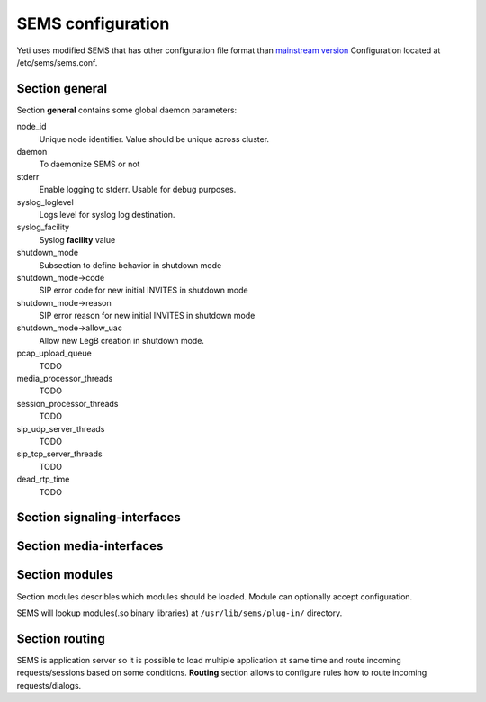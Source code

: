 .. :maxdepth: 2


==================
SEMS configuration
==================


Yeti uses modified SEMS that has other configuration file format than `mainstream version <https://github.com/sems-server/sems>`_
Configuration located at  /etc/sems/sems.conf. 

Section **general**
-------------------

Section **general** contains some global daemon parameters:

.. code-block:: c
   :caption: general section example
   
    general {
        node_id = 8
        daemon = yes
        stderr = no
        syslog_loglevel = 2
        syslog_facility = LOCAL0

        shutdown_mode {
            code = 508
            reason = "Node in shutdown mode"
            allow_uac = true
        }
        #~ pcap_upload_queue = pcap

        media_processor_threads = 1
        session_processor_threads = 1
        rtp_receiver_threads=1
        sip_udp_server_threads = 1
        sip_tcp_server_threads = 1

        dead_rtp_time=30

        max_shutdown_time = 10
        max_forwards = 70 

        session_limit {
            limit = 4000
            code = 509
            reason = "Node overloaded"
        }

        enable_srtp = yes
        enable_zrtp = yes        
    }
    
node_id
    Unique node identifier. Value should be unique across cluster.

daemon
    To daemonize SEMS or not
    
stderr
    Enable logging to stderr. Usable for debug purposes.

syslog_loglevel
    Logs level for syslog log destination.
  
syslog_facility
    Syslog **facility** value
    
shutdown_mode
    Subsection to define behavior in shutdown mode

shutdown_mode->code
    SIP error code for new initial INVITES in shutdown mode
    
shutdown_mode->reason
    SIP error reason for new initial INVITES in shutdown mode
  
shutdown_mode->allow_uac
    Allow new LegB creation in shutdown mode.
    
pcap_upload_queue
    TODO

media_processor_threads
    TODO

session_processor_threads
    TODO

sip_udp_server_threads
    TODO
    
sip_tcp_server_threads
    TODO

dead_rtp_time
    TODO



Section **signaling-interfaces**
--------------------------------

.. code-block:: c
   :caption: signaling-interfaces configuration example

    signaling-interfaces {
        interface input {
            default-media-interface = input
            ip4 {
                sip-udp {
                    address = 193.186.15.24
                    port = 5061
                    use-raw-sockets = off
                    origination-acl {
                        whitelist = { 193.186.15.0/24 } 
                        method = drop
                    }
                    register-acl {
                        whitelist = { 193.186.15.0/24 } 
                        method = drop 
                    }
                }
                sip-tcp {
                    address = 193.186.15.24
                    port = 5061
                    connect-timeout = 2000
                    static-client-port = on
                    idle-timeout=900000
                    use-raw-sockets = off
                    origination-acl {
                        whitelist = { 193.186.15.0/24 } 
                        method = drop
                    }
                    register-acl {
                        whitelist = { 193.186.15.0/24 } 
                        method = drop 
                    }
                }
                sip-tls {
                    address = 193.186.15.24
                    port = 5061
                    static-client-port = on
                    connect-timeout = 2000
                    idle-timeout = 900000
                    client {
                        protocols =  { TLSv1, TLSv1.1, TLSv1.2 }
                        certificate = /etc/sems/ssl/demo.yeti-switch.org.crt_bundle
                        certificate_key = /etc/sems/ssl/demo.yeti-switch.org.key.pkcs8
                        verify_certificate_chain = false
                        verify_certificate_cn = false
                    }
                    server {
                        protocols =  { TLSv1, TLSv1.1, TLSv1.2 }
                        certificate = /etc/sems/ssl/demo.yeti-switch.org.crt_bundle
                        certificate_key = /etc/sems/ssl/demo.yeti-switch.org.key.pkcs8
                        ciphers = {ChaCha20Poly1305, AES-256/GCM, AES-128/GCM, AES-256/CCM, AES-128/CCM, AES-256, AES-128}
                        macs = {AEAD, SHA-256, SHA-384, SHA-1}
                        verify_client_certificate = false
                        require_client_certificate = false
                    }
                }
            }
            ip6 {
                sip-udp {
                    address = 2001:67c:1324:101::24
                    port = 5061
                    use-raw-sockets = off
                    origination-acl {
                        whitelist = { 2001:67c:1324:101::/64 }
                        method = drop 
                    }
                    register-acl {
                        whitelist = { 2001:67c:1324:101::/64 }
                        method = drop 
                    }
                }
                sip-tcp {
                    address = 2001:67c:1324:101::24
                    port = 5061
                    connect-timeout = 2000
                    static-client-port = on
                    idle-timeout=900000
                    use-raw-sockets = off
                    origination-acl {
                        whitelist = { 2001:67c:1324:101::/64 }
                        method = drop 
                    }
                    register-acl {
                        whitelist = { 2001:67c:1324:101::/64 }
                        method = drop 
                    }
                }
                sip-tls {
                    address = 2001:67c:1324:101::24
                    port = 5061
                    static-client-port = on
                    connect-timeout = 2000
                    idle-timeout = 900000
                    client {
                        protocols =  { TLSv1, TLSv1.1, TLSv1.2 }
                        certificate = /etc/sems/ssl/demo.yeti-switch.org.crt_bundle
                        certificate_key = /etc/sems/ssl/demo.yeti-switch.org.key.pkcs8                       
                        verify_certificate_chain = false
                        verify_certificate_cn = false
                    }
                    server {
                        protocols =  { TLSv1, TLSv1.1, TLSv1.2 }
                        certificate = /etc/sems/ssl/demo.yeti-switch.org.crt_bundle
                        certificate_key = /etc/sems/ssl/demo.yeti-switch.org.key.pkcs8                   
                        ciphers = {ChaCha20Poly1305, AES-256/GCM, AES-128/GCM, AES-256/CCM, AES-128/CCM, AES-256, AES-128}
                        macs = {AEAD, SHA-256, SHA-384, SHA-1}
                        verify_client_certificate = false
                        require_client_certificate = false
                    }
                }
            }
        }
    }


Section **media-interfaces**
----------------------------

.. code-block:: c
   :caption: media-interfaces configuration example

    media-interfaces {
        interface intern {
            ip4 {
                rtp {
                    address = 2001:67c:1324:101::24
                    low-port = 16383
                    high-port = 32767
                    dscp = 46
                    use-raw-sockets = off
                    srtp {
                        enable_srtp=yes
                        sdes {
                            profiles = { AES_256_CM_HMAC_SHA1_80, AES_256_CM_HMAC_SHA1_32, AES_CM_128_HMAC_SHA1_80, AES_CM_128_HMAC_SHA1_32 }
                        }
                        dtls {
                            client {
                                protocols =  { DTLSv1, DTLSv1.2 }
                                certificate = /etc/sems/ssl/demo.yeti-switch.org.crt_bundle
                                certificate_key = /etc/sems/ssl/demo.yeti-switch.org.key.pkcs8
                                profiles = { AES_256_CM_HMAC_SHA1_80, AES_256_CM_HMAC_SHA1_32, AES_CM_128_HMAC_SHA1_80, AES_CM_128_HMAC_SHA1_32 }
                                verify_certificate_chain = false
                                verify_certificate_cn = false
                            }
                            server {
                                protocols =  { DTLSv1, DTLSv1.2 }
                                certificate = /etc/sems/ssl/demo.yeti-switch.org.crt_bundle
                                certificate_key = /etc/sems/ssl/demo.yeti-switch.org.key.pkcs8
                                profiles = { AES_256_CM_HMAC_SHA1_80, AES_256_CM_HMAC_SHA1_32, AES_CM_128_HMAC_SHA1_80, AES_CM_128_HMAC_SHA1_32 }
                                ciphers = {ChaCha20Poly1305, AES-256/GCM, AES-128/GCM, AES-256/CCM, AES-128/CCM, AES-256, AES-128}
                                macs = {AEAD, SHA-256, SHA-384, SHA-1}
                                verify_client_certificate = false
                                require_client_certificate = false
                            }
                        }
                    }
                }
            }
            ip6 {
                rtp {
                    address = 2001:67c:1324:101::24
                    low-port = 16383
                    high-port = 32767
                    dscp = 46
                    use-raw-sockets = off
                    srtp {
                        enable_srtp=yes
                        sdes {
                            profiles = { AES_256_CM_HMAC_SHA1_80, AES_256_CM_HMAC_SHA1_32, AES_CM_128_HMAC_SHA1_80, AES_CM_128_HMAC_SHA1_32 }
                        }
                        dtls {
                            client {
                                protocols =  { DTLSv1, DTLSv1.2 }
                                certificate = /etc/sems/ssl/demo.yeti-switch.org.crt_bundle
                                certificate_key = /etc/sems/ssl/demo.yeti-switch.org.key.pkcs8
                                profiles = { AES_256_CM_HMAC_SHA1_80, AES_256_CM_HMAC_SHA1_32, AES_CM_128_HMAC_SHA1_80, AES_CM_128_HMAC_SHA1_32 }
                                verify_certificate_chain = false
                                verify_certificate_cn = false
                            }
                            server {
                                protocols =  { DTLSv1, DTLSv1.2 }
                                certificate = /etc/sems/ssl/demo.yeti-switch.org.crt_bundle
                                certificate_key = /etc/sems/ssl/demo.yeti-switch.org.key.pkcs8
                                profiles = { AES_256_CM_HMAC_SHA1_80, AES_256_CM_HMAC_SHA1_32, AES_CM_128_HMAC_SHA1_80, AES_CM_128_HMAC_SHA1_32 }
                                ciphers = {ChaCha20Poly1305, AES-256/GCM, AES-128/GCM, AES-256/CCM, AES-128/CCM, AES-256, AES-128}
                                macs = {AEAD, SHA-256, SHA-384, SHA-1}
                                verify_client_certificate = false
                                require_client_certificate = false
                            }
                        }
                    }
                }
            }
        }
    }


Section **modules**
-------------------

Section modules describles which modules should be loaded. Module can optionally accept configuration.

.. code-block:: c
   :caption: modules configuration example

    modules {
        module "Module1" {
            /* Module1 configuration */
        }
        
        module "Module2" {
            /* Module2 configuration */
        }
    }
    
SEMS will lookup modules(.so binary libraries) at ``/usr/lib/sems/plug-in/`` directory.


Section **routing**
-------------------

SEMS is application server so it is possible to load multiple application at same time and route incoming requests/sessions based on some conditions. **Routing** section allows to configure rules how to route incoming requests/dialogs.

.. code-block:: c
   :caption: routing configuration example
   
    routing {
        application = yeti
    }



